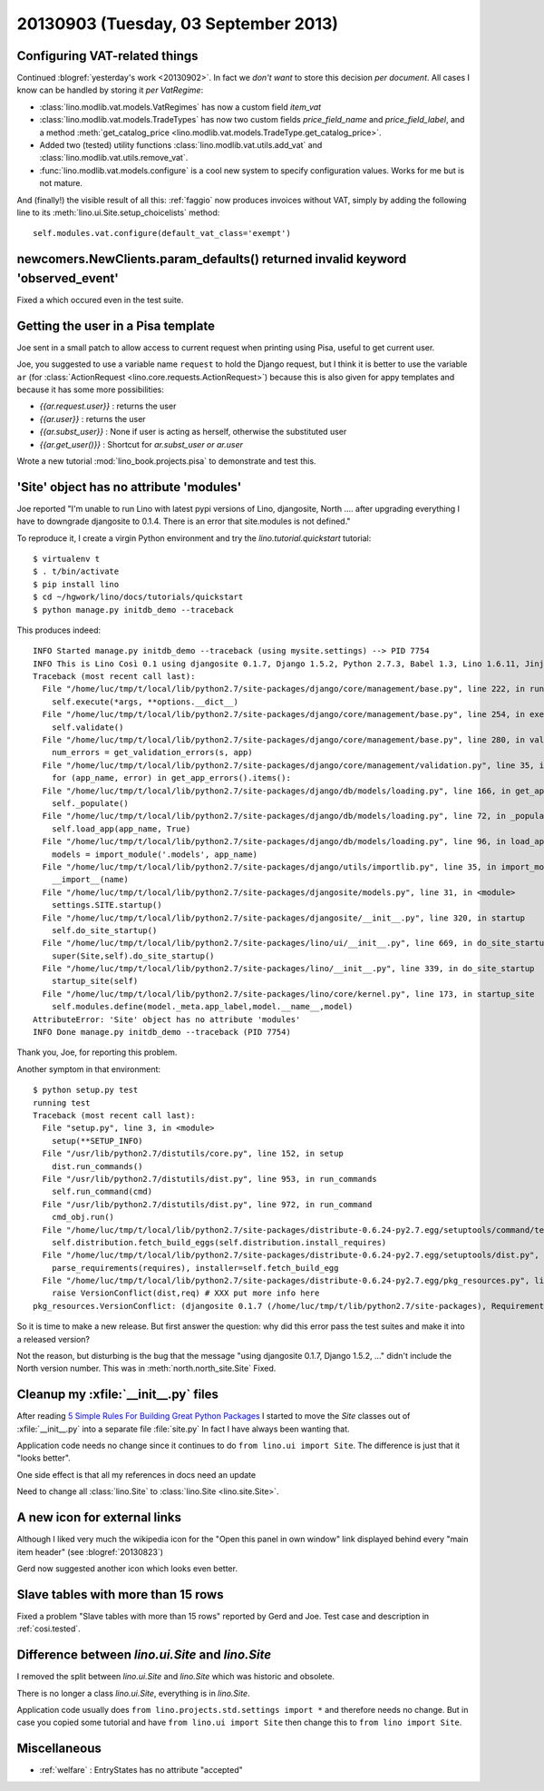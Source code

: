 =====================================
20130903 (Tuesday, 03 September 2013)
=====================================

Configuring VAT-related things
------------------------------

Continued :blogref:`yesterday's work <20130902>`.
In fact we *don't want* to store this decision *per document*. 
All cases I know can be handled by storing it  *per VatRegime*: 

- :class:`lino.modlib.vat.models.VatRegimes` has now a custom 
  field `item_vat`
- :class:`lino.modlib.vat.models.TradeTypes` has now two custom 
  fields `price_field_name` and `price_field_label`,
  and a method :meth:`get_catalog_price <lino.modlib.vat.models.TradeType.get_catalog_price>`.

- Added two (tested) utility functions 
  :class:`lino.modlib.vat.utils.add_vat`
  and
  :class:`lino.modlib.vat.utils.remove_vat`.

- :func:`lino.modlib.vat.models.configure` is a cool new system to 
  specify configuration values. Works for me but is not mature.
  
And (finally!) the visible result of all this: :ref:`faggio` now 
produces invoices without VAT, simply by adding the following line
to its :meth:`lino.ui.Site.setup_choicelists` method::
  
        self.modules.vat.configure(default_vat_class='exempt')


newcomers.NewClients.param_defaults() returned invalid keyword 'observed_event'
-------------------------------------------------------------------------------

Fixed a which occured even in the test suite.


Getting the user in a Pisa template
-----------------------------------

Joe sent in a small patch to allow access to current request when 
printing using Pisa, useful to get current user.

Joe, you suggested to use a variable name ``request`` to hold the 
Django request, but I think it is better to use the variable ``ar`` 
(for :class:`ActionRequest <lino.core.requests.ActionRequest>`) 
because this is also given for appy templates and because it 
has some more possibilities:

- `{{ar.request.user}}` : returns the user
- `{{ar.user}}` : returns the user
- `{{ar.subst_user}}` : None if user is acting as herself, otherwise 
  the substituted user
- `{{ar.get_user()}}` : Shortcut for `ar.subst_user or ar.user`

Wrote a new tutorial :mod:`lino_book.projects.pisa` to demonstrate and 
test this.

  
'Site' object has no attribute 'modules'  
----------------------------------------

Joe reported "I'm unable to run Lino with latest pypi versions of Lino, 
djangosite, North .... after upgrading everything I have to downgrade 
djangosite to 0.1.4. There is an error that site.modules is not defined."

To reproduce it, I create a virgin Python environment and try the 
`lino.tutorial.quickstart` tutorial::
  
  
    $ virtualenv t
    $ . t/bin/activate
    $ pip install lino
    $ cd ~/hgwork/lino/docs/tutorials/quickstart
    $ python manage.py initdb_demo --traceback
    
This produces indeed::    

    INFO Started manage.py initdb_demo --traceback (using mysite.settings) --> PID 7754
    INFO This is Lino Così 0.1 using djangosite 0.1.7, Django 1.5.2, Python 2.7.3, Babel 1.3, Lino 1.6.11, Jinja 2.7.1, Sphinx 1.2b1, python-dateutil 2.1, OdfPy ODFPY/0.9.6, docutils 0.11, suds (not installed), PyYaml 3.10, Appy 0.8.5 (2013/08/12 09:51).
    Traceback (most recent call last):
      File "/home/luc/tmp/t/local/lib/python2.7/site-packages/django/core/management/base.py", line 222, in run_from_argv
        self.execute(*args, **options.__dict__)
      File "/home/luc/tmp/t/local/lib/python2.7/site-packages/django/core/management/base.py", line 254, in execute
        self.validate()
      File "/home/luc/tmp/t/local/lib/python2.7/site-packages/django/core/management/base.py", line 280, in validate
        num_errors = get_validation_errors(s, app)
      File "/home/luc/tmp/t/local/lib/python2.7/site-packages/django/core/management/validation.py", line 35, in get_validation_errors
        for (app_name, error) in get_app_errors().items():
      File "/home/luc/tmp/t/local/lib/python2.7/site-packages/django/db/models/loading.py", line 166, in get_app_errors
        self._populate()
      File "/home/luc/tmp/t/local/lib/python2.7/site-packages/django/db/models/loading.py", line 72, in _populate
        self.load_app(app_name, True)
      File "/home/luc/tmp/t/local/lib/python2.7/site-packages/django/db/models/loading.py", line 96, in load_app
        models = import_module('.models', app_name)
      File "/home/luc/tmp/t/local/lib/python2.7/site-packages/django/utils/importlib.py", line 35, in import_module
        __import__(name)
      File "/home/luc/tmp/t/local/lib/python2.7/site-packages/djangosite/models.py", line 31, in <module>
        settings.SITE.startup()
      File "/home/luc/tmp/t/local/lib/python2.7/site-packages/djangosite/__init__.py", line 320, in startup
        self.do_site_startup()
      File "/home/luc/tmp/t/local/lib/python2.7/site-packages/lino/ui/__init__.py", line 669, in do_site_startup
        super(Site,self).do_site_startup()
      File "/home/luc/tmp/t/local/lib/python2.7/site-packages/lino/__init__.py", line 339, in do_site_startup
        startup_site(self)
      File "/home/luc/tmp/t/local/lib/python2.7/site-packages/lino/core/kernel.py", line 173, in startup_site
        self.modules.define(model._meta.app_label,model.__name__,model)
    AttributeError: 'Site' object has no attribute 'modules'
    INFO Done manage.py initdb_demo --traceback (PID 7754)

Thank you, Joe, for reporting this problem.

Another symptom in that environment::

    $ python setup.py test
    running test
    Traceback (most recent call last):
      File "setup.py", line 3, in <module>
        setup(**SETUP_INFO)
      File "/usr/lib/python2.7/distutils/core.py", line 152, in setup
        dist.run_commands()
      File "/usr/lib/python2.7/distutils/dist.py", line 953, in run_commands
        self.run_command(cmd)
      File "/usr/lib/python2.7/distutils/dist.py", line 972, in run_command
        cmd_obj.run()
      File "/home/luc/tmp/t/local/lib/python2.7/site-packages/distribute-0.6.24-py2.7.egg/setuptools/command/test.py", line 127, in run
        self.distribution.fetch_build_eggs(self.distribution.install_requires)
      File "/home/luc/tmp/t/local/lib/python2.7/site-packages/distribute-0.6.24-py2.7.egg/setuptools/dist.py", line 245, in fetch_build_eggs
        parse_requirements(requires), installer=self.fetch_build_egg
      File "/home/luc/tmp/t/local/lib/python2.7/site-packages/distribute-0.6.24-py2.7.egg/pkg_resources.py", line 588, in resolve
        raise VersionConflict(dist,req) # XXX put more info here
    pkg_resources.VersionConflict: (djangosite 0.1.7 (/home/luc/tmp/t/lib/python2.7/site-packages), Requirement.parse('djangosite==0.1.5'))

So it is time to make a new release.
But first answer the question: why did this error pass the test suites 
and make it into a released version?

Not the reason, but disturbing is the bug that the message 
"using djangosite 0.1.7, Django 1.5.2, ..."
didn't include the North version number.
This was in :meth:`north.north_site.Site`
Fixed.

Cleanup my :xfile:`__init__.py` files
-------------------------------------

After reading 
`5 Simple Rules For Building Great Python Packages
<http://axialcorps.com/2013/08/29/5-simple-rules-for-building-great-python-packages/?goback=%2Egde_101591_member_270039332#%21>`_
I started to move the `Site` classes out of :xfile:`__init__.py` into a 
separate file :file:`site.py`
In fact I have always been wanting that.

Application code needs no change since it continues to 
do ``from lino.ui import Site``.
The difference is just that it "looks better".

One side effect is that all my references in docs need an update

Need to change all :class:`lino.Site`
to :class:`lino.Site <lino.site.Site>`.

A new icon for external links
-----------------------------


Although I liked very much the wikipedia icon
for the "Open this panel in own window" link 
displayed behind every "main item header" 
(see :blogref:`20130823`)

Gerd now suggested another icon which looks even better.


Slave tables with more than 15 rows
-----------------------------------

Fixed a problem "Slave tables with more than 15 rows" reported by 
Gerd and Joe. 
Test case and description  in :ref:`cosi.tested`.


Difference between `lino.ui.Site` and `lino.Site`
-------------------------------------------------

I removed the split between `lino.ui.Site` and `lino.Site` 
which was historic and obsolete.

There is no longer a class `lino.ui.Site`, everything is in `lino.Site`.

Application code usually does 
``from lino.projects.std.settings import *``
and therefore needs no change.
But in case you copied some tutorial and have
``from lino.ui import Site``
then change this to 
``from lino import Site``.

Miscellaneous
-------------

- :ref:`welfare` : EntryStates has no attribute "accepted"

